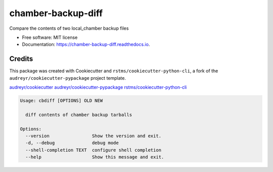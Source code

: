 
chamber-backup-diff
===================


.. image:: https://img.shields.io/github/license/rstms/chamber_backup_diff
   :target: https://img.shields.io/github/license/rstms/chamber_backup_diff
   :alt: Image



.. image:: https://img.shields.io/pypi/v/chamber_backup_diff.svg
   :target: https://img.shields.io/pypi/v/chamber_backup_diff.svg
   :alt: Image



.. image:: https://circleci.com/gh/rstms/chamber_backup_diff/tree/master.svg?style=shield
   :target: https://circleci.com/gh/rstms/chamber_backup_diff/tree/master.svg?style=shield
   :alt: Image



.. image:: https://readthedocs.org/projects/chamber-backup-diff/badge/?version=latest
   :target: https://readthedocs.org/projects/chamber-backup-diff/badge/?version=latest
   :alt: Image



.. image:: https://pyup.io/repos/github/rstms/chamber_backup_diff/shield.svg
   :target: https://pyup.io/repos/github/rstms/chamber_backup_diff/shield.svg
   :alt: Image


Compare the contents of two local_chamber backup files


* Free software: MIT license
* Documentation: https://chamber-backup-diff.readthedocs.io.

Credits
-------

This package was created with Cookiecutter and ``rstms/cookiecutter-python-cli``\ , a fork of the ``audreyr/cookiecutter-pypackage`` project template.

`audreyr/cookiecutter <https://github.com/audreyr/cookiecutter>`_
`audreyr/cookiecutter-pypackage <https://github.com/audreyr/cookiecutter-pypackage>`_
`rstms/cookiecutter-python-cli <https://github.com/rstms/cookiecutter-python-cli>`_

.. code-block::

   Usage: cbdiff [OPTIONS] OLD NEW

     diff contents of chamber backup tarballs

   Options:
     --version                Show the version and exit.
     -d, --debug              debug mode
     --shell-completion TEXT  configure shell completion
     --help                   Show this message and exit.
